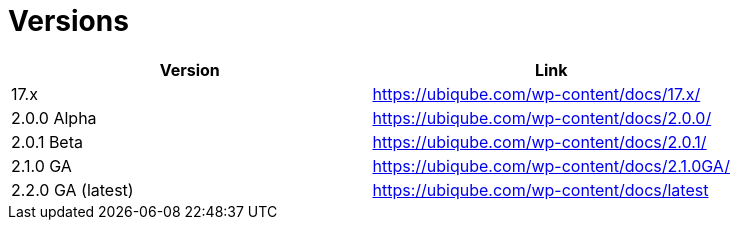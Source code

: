 = Versions
:imagesdir: ./resources/
ifdef::env-github,env-browser[:outfilesuffix: .adoc]
:doctype: book
:toc: left
:toclevels: 4 

[cols=2*,options="header"]
|===
|Version | Link

| 17.x |  https://ubiqube.com/wp-content/docs/17.x/
| 2.0.0 Alpha|  https://ubiqube.com/wp-content/docs/2.0.0/
| 2.0.1 Beta|  https://ubiqube.com/wp-content/docs/2.0.1/
| 2.1.0 GA |  https://ubiqube.com/wp-content/docs/2.1.0GA/
| 2.2.0 GA (latest) |  https://ubiqube.com/wp-content/docs/latest
|===